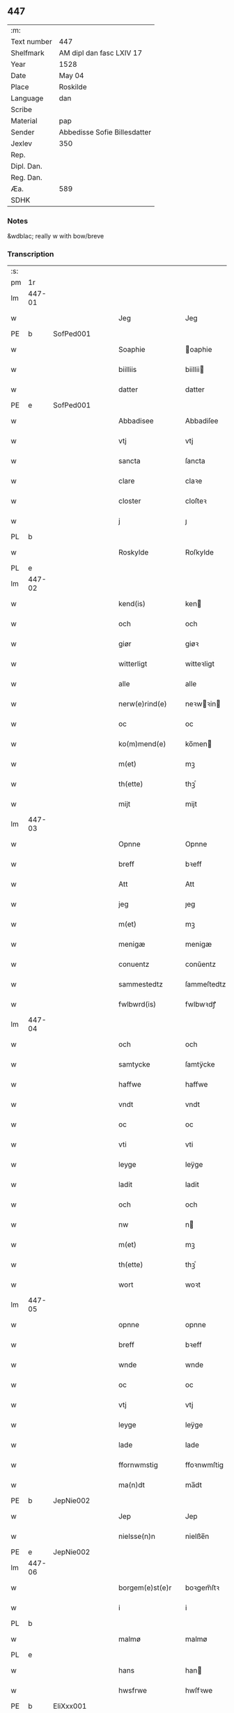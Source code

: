 ** 447
| :m:         |                              |
| Text number | 447                          |
| Shelfmark   | AM dipl dan fasc LXIV 17     |
| Year        | 1528                         |
| Date        | May 04                       |
| Place       | Roskilde                     |
| Language    | dan                          |
| Scribe      |                              |
| Material    | pap                          |
| Sender      | Abbedisse Sofie Billesdatter |
| Jexlev      | 350                          |
| Rep.        |                              |
| Dipl. Dan.  |                              |
| Reg. Dan.   |                              |
| Æa.         | 589                          |
| SDHK        |                              |

*** Notes
&wdblac; really w with bow/breve


*** Transcription
| :s: |        |   |   |   |   |                       |               |   |   |   |                 |     |   |   |    |               |
| pm  |     1r |   |   |   |   |                       |               |   |   |   |                 |     |   |   |    |               |
| lm  | 447-01 |   |   |   |   |                       |               |   |   |   |                 |     |   |   |    |               |
| w   |        |   |   |   |   | Jeg                   | Jeg           |   |   |   |                 | dan |   |   |    |        447-01 |
| PE  |      b | SofPed001  |   |   |   |                       |               |   |   |   |                 |     |   |   |    |               |
| w   |        |   |   |   |   | Soaphie               | oaphie       |   |   |   |                 | dan |   |   |    |        447-01 |
| w   |        |   |   |   |   | biilliis              | biillii      |   |   |   |                 | dan |   |   |    |        447-01 |
| w   |        |   |   |   |   | datter                | datter        |   |   |   |                 | dan |   |   |    |        447-01 |
| PE  |      e | SofPed001  |   |   |   |                       |               |   |   |   |                 |     |   |   |    |               |
| w   |        |   |   |   |   | Abbadisee             | Abbadiſee     |   |   |   |                 | dan |   |   |    |        447-01 |
| w   |        |   |   |   |   | vtj                   | vtj           |   |   |   |                 | dan |   |   |    |        447-01 |
| w   |        |   |   |   |   | sancta                | ſancta        |   |   |   |                 | dan |   |   |    |        447-01 |
| w   |        |   |   |   |   | clare                 | claꝛe         |   |   |   |                 | dan |   |   |    |        447-01 |
| w   |        |   |   |   |   | closter               | cloſteꝛ       |   |   |   |                 | dan |   |   |    |        447-01 |
| w   |        |   |   |   |   | j                     | ȷ             |   |   |   |                 | dan |   |   |    |        447-01 |
| PL  |      b |   |   |   |   |                       |               |   |   |   |                 |     |   |   |    |               |
| w   |        |   |   |   |   | Roskylde              | Roſkylde      |   |   |   |                 | dan |   |   |    |        447-01 |
| PL  |      e |   |   |   |   |                       |               |   |   |   |                 |     |   |   |    |               |
| lm  | 447-02 |   |   |   |   |                       |               |   |   |   |                 |     |   |   |    |               |
| w   |        |   |   |   |   | kend(is)              | ken          |   |   |   |                 | dan |   |   |    |        447-02 |
| w   |        |   |   |   |   | och                   | och           |   |   |   |                 | dan |   |   |    |        447-02 |
| w   |        |   |   |   |   | giør                  | giøꝛ          |   |   |   |                 | dan |   |   |    |        447-02 |
| w   |        |   |   |   |   | witterligt            | witteꝛligt    |   |   |   |                 | dan |   |   |    |        447-02 |
| w   |        |   |   |   |   | alle                  | alle          |   |   |   |                 | dan |   |   |    |        447-02 |
| w   |        |   |   |   |   | nerw(e)rind(e)        | neꝛwꝛin     |   |   |   |                 | dan |   |   |    |        447-02 |
| w   |        |   |   |   |   | oc                    | oc            |   |   |   |                 | dan |   |   |    |        447-02 |
| w   |        |   |   |   |   | ko(m)mend(e)          | ko̅men        |   |   |   |                 | dan |   |   |    |        447-02 |
| w   |        |   |   |   |   | m(et)                 | mꝫ            |   |   |   |                 | dan |   |   |    |        447-02 |
| w   |        |   |   |   |   | th(ette)              | thꝫͤ           |   |   |   |                 | dan |   |   |    |        447-02 |
| w   |        |   |   |   |   | mijt                  | mijt          |   |   |   |                 | dan |   |   |    |        447-02 |
| lm  | 447-03 |   |   |   |   |                       |               |   |   |   |                 |     |   |   |    |               |
| w   |        |   |   |   |   | Opnne                 | Opnne         |   |   |   |                 | dan |   |   |    |        447-03 |
| w   |        |   |   |   |   | breff                 | bꝛeff         |   |   |   |                 | dan |   |   |    |        447-03 |
| w   |        |   |   |   |   | Att                   | Att           |   |   |   |                 | dan |   |   |    |        447-03 |
| w   |        |   |   |   |   | jeg                   | ȷeg           |   |   |   |                 | dan |   |   |    |        447-03 |
| w   |        |   |   |   |   | m(et)                 | mꝫ            |   |   |   |                 | dan |   |   |    |        447-03 |
| w   |        |   |   |   |   | menigæ                | menigæ        |   |   |   |                 | dan |   |   |    |        447-03 |
| w   |        |   |   |   |   | conuentz              | conŭentz      |   |   |   |                 | dan |   |   |    |        447-03 |
| w   |        |   |   |   |   | sammestedtz           | ſammeſtedtz   |   |   |   |                 | dan |   |   |    |        447-03 |
| w   |        |   |   |   |   | fwlbwrd(is)           | fwlbwꝛdꝭ      |   |   |   |                 | dan |   |   |    |        447-03 |
| lm  | 447-04 |   |   |   |   |                       |               |   |   |   |                 |     |   |   |    |               |
| w   |        |   |   |   |   | och                   | och           |   |   |   |                 | dan |   |   |    |        447-04 |
| w   |        |   |   |   |   | samtycke              | ſamtÿcke      |   |   |   |                 | dan |   |   |    |        447-04 |
| w   |        |   |   |   |   | haffwe                | haffwe        |   |   |   |                 | dan |   |   |    |        447-04 |
| w   |        |   |   |   |   | vndt                  | vndt          |   |   |   |                 | dan |   |   |    |        447-04 |
| w   |        |   |   |   |   | oc                    | oc            |   |   |   |                 | dan |   |   |    |        447-04 |
| w   |        |   |   |   |   | vti                   | vti           |   |   |   |                 | dan |   |   | =  |        447-04 |
| w   |        |   |   |   |   | leyge                 | leÿge         |   |   |   |                 | dan |   |   | == |        447-04 |
| w   |        |   |   |   |   | ladit                 | ladit         |   |   |   |                 | dan |   |   |    |        447-04 |
| w   |        |   |   |   |   | och                   | och           |   |   |   |                 | dan |   |   |    |        447-04 |
| w   |        |   |   |   |   | nw                    | n            |   |   |   |                 | dan |   |   |    |        447-04 |
| w   |        |   |   |   |   | m(et)                 | mꝫ            |   |   |   |                 | dan |   |   |    |        447-04 |
| w   |        |   |   |   |   | th(ette)              | thꝫͤ           |   |   |   |                 | dan |   |   |    |        447-04 |
| w   |        |   |   |   |   | wort                  | woꝛt          |   |   |   |                 | dan |   |   |    |        447-04 |
| lm  | 447-05 |   |   |   |   |                       |               |   |   |   |                 |     |   |   |    |               |
| w   |        |   |   |   |   | opnne                 | opnne         |   |   |   |                 | dan |   |   |    |        447-05 |
| w   |        |   |   |   |   | breff                 | bꝛeff         |   |   |   |                 | dan |   |   |    |        447-05 |
| w   |        |   |   |   |   | wnde                  | wnde          |   |   |   |                 | dan |   |   |    |        447-05 |
| w   |        |   |   |   |   | oc                    | oc            |   |   |   |                 | dan |   |   |    |        447-05 |
| w   |        |   |   |   |   | vtj                   | vtj           |   |   |   |                 | dan |   |   |    |        447-05 |
| w   |        |   |   |   |   | leyge                 | leÿge         |   |   |   |                 | dan |   |   |    |        447-05 |
| w   |        |   |   |   |   | lade                  | lade          |   |   |   |                 | dan |   |   |    |        447-05 |
| w   |        |   |   |   |   | ffornwmstig           | ffoꝛnwmſtig   |   |   |   |                 | dan |   |   |    |        447-05 |
| w   |        |   |   |   |   | ma(n)dt               | ma̅dt          |   |   |   |                 | dan |   |   |    |        447-05 |
| PE  |      b | JepNie002  |   |   |   |                       |               |   |   |   |                 |     |   |   |    |               |
| w   |        |   |   |   |   | Jep                   | Jep           |   |   |   |                 | dan |   |   |    |        447-05 |
| w   |        |   |   |   |   | nielsse(n)n           | nielße̅n       |   |   |   |                 | dan |   |   |    |        447-05 |
| PE  |      e | JepNie002  |   |   |   |                       |               |   |   |   |                 |     |   |   |    |               |
| lm  | 447-06 |   |   |   |   |                       |               |   |   |   |                 |     |   |   |    |               |
| w   |        |   |   |   |   | borgem(e)st(e)r       | boꝛgem̅ſtꝛ     |   |   |   |                 | dan |   |   |    |        447-06 |
| w   |        |   |   |   |   | i                     | i             |   |   |   |                 | dan |   |   |    |        447-06 |
| PL  |      b |   |   |   |   |                       |               |   |   |   |                 |     |   |   |    |               |
| w   |        |   |   |   |   | malmø                 | malmø         |   |   |   |                 | dan |   |   |    |        447-06 |
| PL  |      e |   |   |   |   |                       |               |   |   |   |                 |     |   |   |    |               |
| w   |        |   |   |   |   | hans                  | han          |   |   |   |                 | dan |   |   |    |        447-06 |
| w   |        |   |   |   |   | hwsfrwe               | hwſfꝛwe       |   |   |   |                 | dan |   |   |    |        447-06 |
| PE  |      b | EliXxx001  |   |   |   |                       |               |   |   |   |                 |     |   |   |    |               |
| w   |        |   |   |   |   | elissabet             | elißabet      |   |   |   |                 | dan |   |   |    |        447-06 |
| PE  |      e | EliXxx001  |   |   |   |                       |               |   |   |   |                 |     |   |   |    |               |
| w   |        |   |   |   |   | ther(is)              | theꝛꝭ         |   |   |   |                 | dan |   |   |    |        447-06 |
| w   |        |   |   |   |   | børnn(n)              | bøꝛnn̅         |   |   |   |                 | dan |   |   |    |        447-06 |
| w   |        |   |   |   |   | och                   | och           |   |   |   |                 | dan |   |   |    |        447-06 |
| w   |        |   |   |   |   | alle                  | alle          |   |   |   |                 | dan |   |   |    |        447-06 |
| lm  | 447-07 |   |   |   |   |                       |               |   |   |   |                 |     |   |   |    |               |
| w   |        |   |   |   |   | ther(is)              | theꝛꝭ         |   |   |   |                 | dan |   |   |    |        447-07 |
| w   |        |   |   |   |   | sande                 | ſande         |   |   |   |                 | dan |   |   |    |        447-07 |
| w   |        |   |   |   |   | och                   | och           |   |   |   |                 | dan |   |   |    |        447-07 |
| w   |        |   |   |   |   | rette                 | ꝛette         |   |   |   |                 | dan |   |   |    |        447-07 |
| w   |        |   |   |   |   | arffwinge             | aꝛffinge     |   |   |   |                 | dan |   |   |    |        447-07 |
| w   |        |   |   |   |   | tiill                 | tiill         |   |   |   |                 | dan |   |   |    |        447-07 |
| w   |        |   |   |   |   | euig                  | eŭig          |   |   |   |                 | dan |   |   |    |        447-07 |
| w   |        |   |   |   |   | tiidt                 | tiidt         |   |   |   |                 | dan |   |   |    |        447-07 |
| w   |        |   |   |   |   | thenn(em)             | thenn̅         |   |   |   |                 | dan |   |   |    |        447-07 |
| w   |        |   |   |   |   | enn(e)                | enn̅ͤ           |   |   |   |                 | dan |   |   |    |        447-07 |
| w   |        |   |   |   |   | effter                | effteꝛ        |   |   |   |                 | dan |   |   |    |        447-07 |
| w   |        |   |   |   |   | then(n)               | then̅          |   |   |   |                 | dan |   |   |    |        447-07 |
| lm  | 447-08 |   |   |   |   |                       |               |   |   |   |                 |     |   |   |    |               |
| w   |        |   |   |   |   | Andenn(n)             | Andenn̅        |   |   |   |                 | dan |   |   |    |        447-08 |
| w   |        |   |   |   |   | Eenn(e)               | Eenn         |   |   |   |                 | dan |   |   |    |        447-08 |
| w   |        |   |   |   |   | wor                   | woꝛ           |   |   |   |                 | dan |   |   |    |        447-08 |
| w   |        |   |   |   |   | closter(is)           | cloſteꝛꝭ      |   |   |   |                 | dan |   |   |    |        447-08 |
| w   |        |   |   |   |   | och                   | och           |   |   |   |                 | dan |   |   |    |        447-08 |
| w   |        |   |   |   |   | conuent(is)           | conŭentꝭ      |   |   |   |                 | dan |   |   |    |        447-08 |
| w   |        |   |   |   |   | gordt                 | goꝛdt         |   |   |   |                 | dan |   |   |    |        447-08 |
| w   |        |   |   |   |   | hwss                  | hwſſ          |   |   |   |                 | dan |   |   |    |        447-08 |
| w   |        |   |   |   |   | jordt                 | ȷoꝛdt         |   |   |   |                 | dan |   |   |    |        447-08 |
| w   |        |   |   |   |   | oc                    | oc            |   |   |   |                 | dan |   |   |    |        447-08 |
| w   |        |   |   |   |   | grwnd                 | grnd         |   |   |   |                 | dan |   |   |    |        447-08 |
| lm  | 447-09 |   |   |   |   |                       |               |   |   |   |                 |     |   |   |    |               |
| w   |        |   |   |   |   | liggend(e)            | liggen       |   |   |   |                 | dan |   |   |    |        447-09 |
| w   |        |   |   |   |   | west(er)              | weſt         |   |   |   |                 | dan |   |   |    |        447-09 |
| w   |        |   |   |   |   | vtj                   | vtj           |   |   |   |                 | dan |   |   |    |        447-09 |
| PL  |      b |   |   |   |   |                       |               |   |   |   |                 |     |   |   |    |               |
| w   |        |   |   |   |   | malmø                 | malmø         |   |   |   |                 | dan |   |   |    |        447-09 |
| PL  |      e |   |   |   |   |                       |               |   |   |   |                 |     |   |   |    |               |
| w   |        |   |   |   |   | østenn(n)             | øſtenn̅        |   |   |   |                 | dan |   |   |    |        447-09 |
| w   |        |   |   |   |   | nest                  | neſt          |   |   |   |                 | dan |   |   |    |        447-09 |
| w   |        |   |   |   |   | optiill               | optiill       |   |   |   |                 | dan |   |   |    |        447-09 |
| w   |        |   |   |   |   | sancta                | ſancta        |   |   |   |                 | dan |   |   |    |        447-09 |
| w   |        |   |   |   |   | kathe(ri)ne           | kathene      |   |   |   |                 | dan |   |   |    |        447-09 |
| w   |        |   |   |   |   | gordt                 | goꝛdt         |   |   |   |                 | dan |   |   |    |        447-09 |
| lm  | 447-10 |   |   |   |   |                       |               |   |   |   |                 |     |   |   |    |               |
| w   |        |   |   |   |   | oc                    | oc            |   |   |   |                 | dan |   |   |    |        447-10 |
| w   |        |   |   |   |   | holler                | holler        |   |   |   |                 | dan |   |   |    |        447-10 |
| w   |        |   |   |   |   | vtj                   | vtj           |   |   |   |                 | dan |   |   |    |        447-10 |
| w   |        |   |   |   |   | synn(er)              | ſynn         |   |   |   |                 | dan |   |   |    |        447-10 |
| w   |        |   |   |   |   | lengdt                | lengdt        |   |   |   |                 | dan |   |   |    |        447-10 |
| w   |        |   |   |   |   | oc                    | oc            |   |   |   |                 | dan |   |   |    |        447-10 |
| w   |        |   |   |   |   | bredt                 | bꝛedt         |   |   |   |                 | dan |   |   |    |        447-10 |
| w   |        |   |   |   |   | effther               | effther       |   |   |   |                 | dan |   |   |    |        447-10 |
| w   |        |   |   |   |   | ssom                  | ßo           |   |   |   |                 | dan |   |   |    |        447-10 |
| w   |        |   |   |   |   | the                   | the           |   |   |   |                 | dan |   |   |    |        447-10 |
| w   |        |   |   |   |   | gamle                 | gamle         |   |   |   |                 | dan |   |   |    |        447-10 |
| w   |        |   |   |   |   | breff                 | bꝛeff         |   |   |   |                 | dan |   |   |    |        447-10 |
| lm  | 447-11 |   |   |   |   |                       |               |   |   |   |                 |     |   |   |    |               |
| w   |        |   |   |   |   | th(e)r                | th̅ꝛ           |   |   |   |                 | dan |   |   |    |        447-11 |
| w   |        |   |   |   |   | wppaa                 | wppaa         |   |   |   |                 | dan |   |   |    |        447-11 |
| w   |        |   |   |   |   | giord                 | gioꝛd         |   |   |   |                 | dan |   |   |    |        447-11 |
| w   |        |   |   |   |   | ær(e)                 | ær           |   |   |   |                 | dan |   |   |    |        447-11 |
| w   |        |   |   |   |   | yd(er)mer(e)          | ÿdmeꝛ       |   |   |   |                 | dan |   |   |    |        447-11 |
| w   |        |   |   |   |   | Indeholler            | Indeholleꝛ    |   |   |   |                 | dan |   |   |    |        447-11 |
| w   |        |   |   |   |   | vtuise                | vtŭiſe        |   |   |   |                 | dan |   |   |    |        447-11 |
| w   |        |   |   |   |   | oc                    | oc            |   |   |   |                 | dan |   |   |    |        447-11 |
| w   |        |   |   |   |   | forclar(er)           | foꝛclaꝛ      |   |   |   |                 | dan |   |   |    |        447-11 |
| w   |        |   |   |   |   | vedt                  | vedt          |   |   |   |                 | dan |   |   |    |        447-11 |
| w   |        |   |   |   |   | sodann(ne)            | ſodann̅ͤ        |   |   |   |                 | dan |   |   |    |        447-11 |
| lm  | 447-12 |   |   |   |   |                       |               |   |   |   |                 |     |   |   |    |               |
| w   |        |   |   |   |   | forordt               | foꝛoꝛdt       |   |   |   |                 | dan |   |   |    |        447-12 |
| w   |        |   |   |   |   | Artyckle              | Aꝛtÿckle      |   |   |   |                 | dan |   |   |    |        447-12 |
| w   |        |   |   |   |   | oc                    | oc            |   |   |   |                 | dan |   |   |    |        447-12 |
| w   |        |   |   |   |   | wiilkor               | wiilkoꝛ       |   |   |   |                 | dan |   |   |    |        447-12 |
| w   |        |   |   |   |   | som                   | ſo           |   |   |   |                 | dan |   |   |    |        447-12 |
| w   |        |   |   |   |   | h(er)                 | h            |   |   |   |                 | dan |   |   |    |        447-12 |
| w   |        |   |   |   |   | effth(e)r             | effth̅ꝛ        |   |   |   |                 | dan |   |   |    |        447-12 |
| w   |        |   |   |   |   | folger                | folgeꝛ        |   |   |   |                 | dan |   |   |    |        447-12 |
| w   |        |   |   |   |   | fførst                | fføꝛſt        |   |   |   |                 | dan |   |   |    |        447-12 |
| w   |        |   |   |   |   | At                    | At            |   |   |   |                 | dan |   |   |    |        447-12 |
| w   |        |   |   |   |   | for(nefnde)           | foꝛᷠᷠͤ           |   |   |   | bar over nn-sup | dan |   |   |    |        447-12 |
| lm  | 447-13 |   |   |   |   |                       |               |   |   |   |                 |     |   |   |    |               |
| PE  |      b | JepNie002  |   |   |   |                       |               |   |   |   |                 |     |   |   |    |               |
| w   |        |   |   |   |   | Jep                   | Jep           |   |   |   |                 | dan |   |   |    |        447-13 |
| w   |        |   |   |   |   | nielsss(e)nn          | nielſß̅nn      |   |   |   |                 | dan |   |   |    |        447-13 |
| PE  |      e | JepNie002  |   |   |   |                       |               |   |   |   |                 |     |   |   |    |               |
| w   |        |   |   |   |   | hans                  | han          |   |   |   |                 | dan |   |   |    |        447-13 |
| w   |        |   |   |   |   | hwsfrue               | hwſfꝛŭe       |   |   |   |                 | dan |   |   |    |        447-13 |
| w   |        |   |   |   |   | børnn(n)              | bøꝛnn        |   |   |   |                 | dan |   |   |    |        447-13 |
| w   |        |   |   |   |   | oc                    | oc            |   |   |   |                 | dan |   |   |    |        447-13 |
| w   |        |   |   |   |   | forberørde            | foꝛbeꝛøꝛde    |   |   |   |                 | dan |   |   |    |        447-13 |
| w   |        |   |   |   |   | Arffwinge             | Aꝛffwinge     |   |   |   |                 | dan |   |   |    |        447-13 |
| w   |        |   |   |   |   | th(e)nn               | thn̅n          |   |   |   |                 | dan |   |   |    |        447-13 |
| w   |        |   |   |   |   | enn(ne)               | enn̅ͤ           |   |   |   |                 | dan |   |   |    |        447-13 |
| lm  | 447-14 |   |   |   |   |                       |               |   |   |   |                 |     |   |   |    |               |
| w   |        |   |   |   |   | effth(e)r             | effth̅ꝛ        |   |   |   |                 | dan |   |   |    |        447-14 |
| w   |        |   |   |   |   | th(e)nn               | thnn̅          |   |   |   |                 | dan |   |   |    |        447-14 |
| w   |        |   |   |   |   | Andenn(n)             | Andenn       |   |   |   |                 | dan |   |   |    |        447-14 |
| w   |        |   |   |   |   | tiill                 | tiill         |   |   |   |                 | dan |   |   |    |        447-14 |
| w   |        |   |   |   |   | euig                  | eŭig          |   |   |   |                 | dan |   |   |    |        447-14 |
| w   |        |   |   |   |   | tiidt                 | tiidt         |   |   |   |                 | dan |   |   |    |        447-14 |
| w   |        |   |   |   |   | skwlle                | ſklle        |   |   |   |                 | dan |   |   |    |        447-14 |
| w   |        |   |   |   |   | gyffue                | gÿffŭe        |   |   |   |                 | dan |   |   |    |        447-14 |
| w   |        |   |   |   |   | meg                   | meg           |   |   |   |                 | dan |   |   |    |        447-14 |
| w   |        |   |   |   |   | ell(e)r               | el̅lꝛ          |   |   |   |                 | dan |   |   |    |        447-14 |
| w   |        |   |   |   |   | mynn(ne)              | mÿnn̅ͤ          |   |   |   |                 | dan |   |   |    |        447-14 |
| lm  | 447-15 |   |   |   |   |                       |               |   |   |   |                 |     |   |   |    |               |
| w   |        |   |   |   |   | effterkomme(n)de      | effteꝛkom̅mede |   |   |   |                 | dan |   |   |    |        447-15 |
| w   |        |   |   |   |   | abbadiseer            | abbadiſeer    |   |   |   |                 | dan |   |   |    |        447-15 |
| w   |        |   |   |   |   | vtj                   | vtj           |   |   |   |                 | dan |   |   |    |        447-15 |
| w   |        |   |   |   |   | forsc(reffne)         | foꝛſcꝭᷠͤ        |   |   |   |                 | dan |   |   |    |        447-15 |
| w   |        |   |   |   |   | clost(er)             | cloſt        |   |   |   |                 | dan |   |   |    |        447-15 |
| w   |        |   |   |   |   | tiill                 | tiill         |   |   |   |                 | dan |   |   |    |        447-15 |
| w   |        |   |   |   |   | orliigt               | oꝛliigt       |   |   |   |                 | dan |   |   |    |        447-15 |
| w   |        |   |   |   |   | landgiille            | landgiille    |   |   |   |                 | dan |   |   |    |        447-15 |
| w   |        |   |   |   |   | hallfftrediæ          | hallfftꝛediæ  |   |   |   |                 | dan |   |   |    |        447-15 |
| lm  | 447-16 |   |   |   |   |                       |               |   |   |   |                 |     |   |   |    |               |
| w   |        |   |   |   |   | m(ark)                | mꝭ            |   |   |   |                 | dan |   |   |    |        447-16 |
| w   |        |   |   |   |   | da(n)ske              | da̅ſke         |   |   |   |                 | dan |   |   |    |        447-16 |
| w   |        |   |   |   |   | sadann(n)             | adann̅        |   |   |   |                 | dan |   |   |    |        447-16 |
| w   |        |   |   |   |   | [m]ynt                | [m]ÿnt        |   |   |   |                 | dan |   |   |    |        447-16 |
| w   |        |   |   |   |   | som                   | ſo           |   |   |   |                 | dan |   |   |    |        447-16 |
| w   |        |   |   |   |   | konni(n)genn(n)       | konni̅genn̅     |   |   |   |                 | dan |   |   |    |        447-16 |
| w   |        |   |   |   |   | aff                   | aff           |   |   |   |                 | dan |   |   |    |        447-16 |
| PL  |      b |   |   |   |   |                       |               |   |   |   |                 |     |   |   |    |               |
| w   |        |   |   |   |   | da(n)marck            | da̅maꝛck       |   |   |   |                 | dan |   |   |    |        447-16 |
| PL  |      e |   |   |   |   |                       |               |   |   |   |                 |     |   |   |    |               |
| w   |        |   |   |   |   | tager                 | tageꝛ         |   |   |   |                 | dan |   |   |    |        447-16 |
| w   |        |   |   |   |   | och                   | och           |   |   |   |                 | dan |   |   |    |        447-16 |
| lm  | 447-17 |   |   |   |   |                       |               |   |   |   |                 |     |   |   |    |               |
| w   |        |   |   |   |   | An(n)amer             | Ana̅mer        |   |   |   |                 | dan |   |   |    |        447-17 |
| w   |        |   |   |   |   | tiill                 | tiill         |   |   |   |                 | dan |   |   |    |        447-17 |
| w   |        |   |   |   |   | synn                  | ſynn          |   |   |   |                 | dan |   |   |    |        447-17 |
| w   |        |   |   |   |   | aarliige              | aaꝛliige      |   |   |   |                 | dan |   |   |    |        447-17 |
| w   |        |   |   |   |   | skatt                 | ſkatt         |   |   |   |                 | dan |   |   |    |        447-17 |
| w   |        |   |   |   |   | ock                   | ock           |   |   |   |                 | dan |   |   |    |        447-17 |
| w   |        |   |   |   |   | thenno(m)m            | thenno̅m       |   |   |   |                 | dan |   |   |    |        447-17 |
| w   |        |   |   |   |   | tiill                 | tiill         |   |   |   |                 | dan |   |   |    |        447-17 |
| w   |        |   |   |   |   | gode                  | gode          |   |   |   |                 | dan |   |   |    |        447-17 |
| w   |        |   |   |   |   | rede                  | ꝛede          |   |   |   |                 | dan |   |   |    |        447-17 |
| w   |        |   |   |   |   | hwert                 | hweꝛt         |   |   |   |                 | dan |   |   |    |        447-17 |
| w   |        |   |   |   |   | aar                   | aaꝛ           |   |   |   |                 | dan |   |   |    |        447-17 |
| lm  | 447-18 |   |   |   |   |                       |               |   |   |   |                 |     |   |   |    |               |
| w   |        |   |   |   |   | redeligenn(n)         | ꝛedeligenn̅    |   |   |   |                 | dan |   |   |    |        447-18 |
| w   |        |   |   |   |   | vtgiffue              | vtgiffŭe      |   |   |   |                 | dan |   |   |    |        447-18 |
| w   |        |   |   |   |   | oc                    | oc            |   |   |   |                 | dan |   |   |    |        447-18 |
| w   |        |   |   |   |   | welbetalle            | welbetalle    |   |   |   |                 | dan |   |   |    |        447-18 |
| w   |        |   |   |   |   | om                    | o            |   |   |   |                 | dan |   |   |    |        447-18 |
| w   |        |   |   |   |   | sancte                | ſancte        |   |   |   |                 | dan |   |   |    |        447-18 |
| w   |        |   |   |   |   | michels               | michel       |   |   |   |                 | dan |   |   |    |        447-18 |
| w   |        |   |   |   |   | dag                   | dag           |   |   |   |                 | dan |   |   |    |        447-18 |
| p   |        |   |   |   |   | /                     | /             |   |   |   |                 | dan |   |   |    |        447-18 |
| w   |        |   |   |   |   | ock                   | ock           |   |   |   |                 | dan |   |   |    |        447-18 |
| w   |        |   |   |   |   | skwlle                | ſkwlle        |   |   |   |                 | dan |   |   |    |        447-18 |
| w   |        |   |   |   |   | the                   | the           |   |   |   |                 | dan |   |   |    |        447-18 |
| w   |        |   |   |   |   | th(e)r ¦vtoffwer      | thꝛ̅ ¦vtoffweꝛ |   |   |   |                 | dan |   |   |    | 447-18—447-19 |
| w   |        |   |   |   |   | holde                 | holde         |   |   |   |                 | dan |   |   |    |        447-19 |
| w   |        |   |   |   |   | [for]scr(effne)       | [foꝛ]ſcꝛꝭͫͤ    |   |   |   |                 | dan |   |   |    |        447-19 |
| w   |        |   |   |   |   | gordt                 | goꝛdt         |   |   |   |                 | dan |   |   |    |        447-19 |
| w   |        |   |   |   |   | oc                    | oc            |   |   |   |                 | dan |   |   |    |        447-19 |
| w   |        |   |   |   |   | grundt                | gꝛŭndt        |   |   |   |                 | dan |   |   |    |        447-19 |
| w   |        |   |   |   |   | well                  | well          |   |   |   |                 | dan |   |   |    |        447-19 |
| w   |        |   |   |   |   | bydgt                 | bÿdgt         |   |   |   |                 | dan |   |   |    |        447-19 |
| w   |        |   |   |   |   | oc                    | oc            |   |   |   |                 | dan |   |   |    |        447-19 |
| w   |        |   |   |   |   | ferdiig               | feꝛdiig       |   |   |   |                 | dan |   |   |    |        447-19 |
| w   |        |   |   |   |   | m(et)                 | mꝫ            |   |   |   |                 | dan |   |   |    |        447-19 |
| w   |        |   |   |   |   | godth                 | godth         |   |   |   |                 | dan |   |   |    |        447-19 |
| lm  | 447-20 |   |   |   |   |                       |               |   |   |   |                 |     |   |   |    |               |
| w   |        |   |   |   |   | kiøpstetz(e)          | kiøpſtetzͤ     |   |   |   |                 | dan |   |   |    |        447-20 |
| w   |        |   |   |   |   | byg0000               | byg0000       |   |   |   |                 | dan |   |   |    |        447-20 |
| w   |        |   |   |   |   | ock                   | ock           |   |   |   |                 | dan |   |   |    |        447-20 |
| w   |        |   |   |   |   | qwit                  | qwit          |   |   |   |                 | dan |   |   |    |        447-20 |
| w   |        |   |   |   |   | ock                   | ock           |   |   |   |                 | dan |   |   |    |        447-20 |
| w   |        |   |   |   |   | frij                  | frij          |   |   |   |                 | dan |   |   |    |        447-20 |
| w   |        |   |   |   |   | for(e)                | foꝛ          |   |   |   |                 | dan |   |   |    |        447-20 |
| w   |        |   |   |   |   | alle                  | alle          |   |   |   |                 | dan |   |   |    |        447-20 |
| w   |        |   |   |   |   | kongelige             | kongelige     |   |   |   |                 | dan |   |   |    |        447-20 |
| w   |        |   |   |   |   | oc                    | oc            |   |   |   |                 | dan |   |   |    |        447-20 |
| w   |        |   |   |   |   | byes                  | bÿe          |   |   |   |                 | dan |   |   |    |        447-20 |
| w   |        |   |   |   |   | tynger                | tÿngeꝛ        |   |   |   |                 | dan |   |   |    |        447-20 |
| p   |        |   |   |   |   | /                     | /             |   |   |   |                 | dan |   |   |    |        447-20 |
| w   |        |   |   |   |   | ock                   | ock           |   |   |   |                 | dan |   |   |    |        447-20 |
| lm  | 447-21 |   |   |   |   |                       |               |   |   |   |                 |     |   |   |    |               |
| w   |        |   |   |   |   | naer                  | naeꝛ          |   |   |   |                 | dan |   |   |    |        447-21 |
| w   |        |   |   |   |   | som                   | ſo           |   |   |   |                 | dan |   |   |    |        447-21 |
| w   |        |   |   |   |   | forscr(reffne)        | foꝛſcꝛꝭͩͤ       |   |   |   |                 | dan |   |   |    |        447-21 |
| PE  |      b | JepNie002  |   |   |   |                       |               |   |   |   |                 |     |   |   |    |               |
| w   |        |   |   |   |   | Jep                   | Jep           |   |   |   |                 | dan |   |   |    |        447-21 |
| w   |        |   |   |   |   | nielsss(e)nn          | nielſßnn̅      |   |   |   |                 | dan |   |   |    |        447-21 |
| PE  |      e | JepNie002  |   |   |   |                       |               |   |   |   |                 |     |   |   |    |               |
| w   |        |   |   |   |   | hans                  | han          |   |   |   |                 | dan |   |   |    |        447-21 |
| w   |        |   |   |   |   | husfrwe               | hűſfꝛe       |   |   |   |                 | dan |   |   |    |        447-21 |
| w   |        |   |   |   |   | børnn(n)              | bøꝛnn̅         |   |   |   |                 | dan |   |   |    |        447-21 |
| w   |        |   |   |   |   | ell(e)r               | el̅lꝛ          |   |   |   |                 | dan |   |   |    |        447-21 |
| w   |        |   |   |   |   | sande                 | ſande         |   |   |   |                 | dan |   |   |    |        447-21 |
| w   |        |   |   |   |   | arffwin¦ge            | aꝛffwin¦ge    |   |   |   |                 | dan |   |   |    | 447-21—447-22 |
| w   |        |   |   |   |   | fange                 | fange         |   |   |   |                 | dan |   |   |    |        447-22 |
| w   |        |   |   |   |   | bygdt                 | bÿgdt         |   |   |   |                 | dan |   |   |    |        447-22 |
| w   |        |   |   |   |   | nogenn(n)             | nogenn̅        |   |   |   |                 | dan |   |   |    |        447-22 |
| w   |        |   |   |   |   | merckelig             | meꝛckelig     |   |   |   |                 | dan |   |   |    |        447-22 |
| w   |        |   |   |   |   | bygning(er)           | bÿgning      |   |   |   |                 | dan |   |   |    |        447-22 |
| w   |        |   |   |   |   | poo                   | poo           |   |   |   |                 | dan |   |   |    |        447-22 |
| w   |        |   |   |   |   | for(nefnde)           | foꝛᷠͤ           |   |   |   |                 | dan |   |   |    |        447-22 |
| w   |        |   |   |   |   | gordt                 | goꝛdt         |   |   |   |                 | dan |   |   |    |        447-22 |
| w   |        |   |   |   |   | ock                   | ock           |   |   |   |                 | dan |   |   |    |        447-22 |
| w   |        |   |   |   |   | treng(is)             | tꝛengꝭ        |   |   |   |                 | dan |   |   |    |        447-22 |
| lm  | 447-23 |   |   |   |   |                       |               |   |   |   |                 |     |   |   |    |               |
| w   |        |   |   |   |   | th(e)m                | th̅           |   |   |   |                 | dan |   |   |    |        447-23 |
| w   |        |   |   |   |   | tiill                 | tiill         |   |   |   |                 | dan |   |   |    |        447-23 |
| w   |        |   |   |   |   | at                    | at            |   |   |   |                 | dan |   |   |    |        447-23 |
| w   |        |   |   |   |   | selge                 | ſelge         |   |   |   |                 | dan |   |   |    |        447-23 |
| w   |        |   |   |   |   | ther(is)              | theꝛꝭ         |   |   |   |                 | dan |   |   |    |        447-23 |
| w   |        |   |   |   |   | bygny(n)g             | bÿgnÿ̅g        |   |   |   |                 | dan |   |   |    |        447-23 |
| w   |        |   |   |   |   | ffor(e)               | ffoꝛ         |   |   |   |                 | dan |   |   |    |        447-23 |
| w   |        |   |   |   |   | nogenn(n)             | nogenn̅        |   |   |   |                 | dan |   |   |    |        447-23 |
| w   |        |   |   |   |   | merckeliig            | meꝛckeliig    |   |   |   |                 | dan |   |   |    |        447-23 |
| w   |        |   |   |   |   | brøst                 | bꝛøſt         |   |   |   |                 | dan |   |   |    |        447-23 |
| w   |        |   |   |   |   | skyld                 | ſkÿld         |   |   |   |                 | dan |   |   |    |        447-23 |
| p   |        |   |   |   |   | ///                   | ///           |   |   |   |                 | dan |   |   |    |        447-23 |
| lm  | 447-24 |   |   |   |   |                       |               |   |   |   |                 |     |   |   |    |               |
| w   |        |   |   |   |   | Tha                   | Tha           |   |   |   |                 | dan |   |   |    |        447-24 |
| w   |        |   |   |   |   | skwlle                | ſklle        |   |   |   |                 | dan |   |   |    |        447-24 |
| w   |        |   |   |   |   | the                   | the           |   |   |   |                 | dan |   |   |    |        447-24 |
| w   |        |   |   |   |   | th(e)r                | th̅ꝛ           |   |   |   |                 | dan |   |   |    |        447-24 |
| w   |        |   |   |   |   | tiill                 | tiill         |   |   |   |                 | dan |   |   |    |        447-24 |
| w   |        |   |   |   |   | fwld                  | fwld          |   |   |   |                 | dan |   |   |    |        447-24 |
| w   |        |   |   |   |   | mackt                 | mackt         |   |   |   |                 | dan |   |   |    |        447-24 |
| w   |        |   |   |   |   | haffwe                | haffwe        |   |   |   |                 | dan |   |   |    |        447-24 |
| p   |        |   |   |   |   | /                     | /             |   |   |   |                 | dan |   |   |    |        447-24 |
| w   |        |   |   |   |   | dogh                  | dogh          |   |   |   |                 | dan |   |   |    |        447-24 |
| w   |        |   |   |   |   | m(et)                 | mꝫ            |   |   |   |                 | dan |   |   |    |        447-24 |
| w   |        |   |   |   |   | saa                   | ſaa           |   |   |   |                 | dan |   |   |    |        447-24 |
| w   |        |   |   |   |   | skell                 | ſkell         |   |   |   |                 | dan |   |   |    |        447-24 |
| w   |        |   |   |   |   | Ath                   | Ath           |   |   |   |                 | dan |   |   |    |        447-24 |
| w   |        |   |   |   |   | ehwem                 | ehe         |   |   |   |                 | dan |   |   |    |        447-24 |
| lm  | 447-25 |   |   |   |   |                       |               |   |   |   |                 |     |   |   |    |               |
| w   |        |   |   |   |   | som                   | ſo           |   |   |   |                 | dan |   |   |    |        447-25 |
| w   |        |   |   |   |   | for(nefnde)           | foꝛᷠͤ           |   |   |   |                 | dan |   |   |    |        447-25 |
| w   |        |   |   |   |   | gordt                 | goꝛdt         |   |   |   |                 | dan |   |   |    |        447-25 |
| w   |        |   |   |   |   | ell(e)r               | el̅lꝛ          |   |   |   |                 | dan |   |   |    |        447-25 |
| w   |        |   |   |   |   | godtz                 | godtz         |   |   |   |                 | dan |   |   |    |        447-25 |
| w   |        |   |   |   |   | vtj                   | vtj           |   |   |   |                 | dan |   |   |    |        447-25 |
| w   |        |   |   |   |   | noger                 | nogeꝛ         |   |   |   |                 | dan |   |   |    |        447-25 |
| w   |        |   |   |   |   | hande                 | hande         |   |   |   |                 | dan |   |   |    |        447-25 |
| w   |        |   |   |   |   | maade                 | maade         |   |   |   |                 | dan |   |   |    |        447-25 |
| w   |        |   |   |   |   | effth(e)r             | efft̅hꝛ        |   |   |   |                 | dan |   |   |    |        447-25 |
| w   |        |   |   |   |   | tesse                 | teſſe         |   |   |   |                 | dan |   |   |    |        447-25 |
| w   |        |   |   |   |   | forberørde            | foꝛbeꝛøꝛde    |   |   |   |                 | dan |   |   |    |        447-25 |
| lm  | 447-26 |   |   |   |   |                       |               |   |   |   |                 |     |   |   |    |               |
| w   |        |   |   |   |   | fangend(is)           | fangen       |   |   |   |                 | dan |   |   |    |        447-26 |
| w   |        |   |   |   |   | worde                 | woꝛde         |   |   |   |                 | dan |   |   |    |        447-26 |
| w   |        |   |   |   |   | skwlle                | ſklle        |   |   |   |                 | dan |   |   |    |        447-26 |
| w   |        |   |   |   |   | alle                  | alle          |   |   |   |                 | dan |   |   |    |        447-26 |
| w   |        |   |   |   |   | thend                 | thend         |   |   |   |                 | dan |   |   |    |        447-26 |
| w   |        |   |   |   |   | enn(ne)               | enn̅ͤ           |   |   |   |                 | dan |   |   |    |        447-26 |
| w   |        |   |   |   |   | effth(e)r             | efft̅hꝛ        |   |   |   |                 | dan |   |   |    |        447-26 |
| w   |        |   |   |   |   | then(n)               | then̅          |   |   |   |                 | dan |   |   |    |        447-26 |
| w   |        |   |   |   |   | Andenn(n)             | Andenn̅        |   |   |   |                 | dan |   |   |    |        447-26 |
| w   |        |   |   |   |   | tiill                 | tiill         |   |   |   |                 | dan |   |   |    |        447-26 |
| w   |        |   |   |   |   | euige                 | euige         |   |   |   |                 | dan |   |   |    |        447-26 |
| lm  | 447-27 |   |   |   |   |                       |               |   |   |   |                 |     |   |   |    |               |
| w   |        |   |   |   |   | tydt                  | tÿdt          |   |   |   |                 | dan |   |   |    |        447-27 |
| w   |        |   |   |   |   | forsagde              | foꝛſagde      |   |   |   |                 | dan |   |   |    |        447-27 |
| w   |        |   |   |   |   | landgille             | landgille     |   |   |   |                 | dan |   |   |    |        447-27 |
| w   |        |   |   |   |   | redeligenn(n)         | ꝛedeligenn̅    |   |   |   |                 | dan |   |   |    |        447-27 |
| w   |        |   |   |   |   | hwert                 | hweꝛt         |   |   |   |                 | dan |   |   |    |        447-27 |
| w   |        |   |   |   |   | Aar                   | Aaꝛ           |   |   |   |                 | dan |   |   |    |        447-27 |
| w   |        |   |   |   |   | vtgiffwe              | vtgiffwe      |   |   |   |                 | dan |   |   |    |        447-27 |
| w   |        |   |   |   |   | oc                    | oc            |   |   |   |                 | dan |   |   |    |        447-27 |
| w   |        |   |   |   |   | welbetalle            | welbetalle    |   |   |   |                 | dan |   |   |    |        447-27 |
| w   |        |   |   |   |   | om                    | o            |   |   |   |                 | dan |   |   |    |        447-27 |
| lm  | 447-28 |   |   |   |   |                       |               |   |   |   |                 |     |   |   |    |               |
| w   |        |   |   |   |   | sa(m)me               | ſa̅me          |   |   |   |                 | dan |   |   |    |        447-28 |
| w   |        |   |   |   |   | dag                   | dag           |   |   |   |                 | dan |   |   |    |        447-28 |
| w   |        |   |   |   |   | som                   | ſo           |   |   |   |                 | dan |   |   |    |        447-28 |
| w   |        |   |   |   |   | forc(reffuit)         | foꝛcꝭͭ         |   |   |   |                 | dan |   |   |    |        447-28 |
| w   |        |   |   |   |   | staer                 | ſtaeꝛ         |   |   |   |                 | dan |   |   |    |        447-28 |
| w   |        |   |   |   |   | ock                   | ock           |   |   |   |                 | dan |   |   |    |        447-28 |
| w   |        |   |   |   |   | th(e)r                | th̅ꝛ           |   |   |   |                 | dan |   |   |    |        447-28 |
| w   |        |   |   |   |   | som                   | ſo           |   |   |   |                 | dan |   |   |    |        447-28 |
| w   |        |   |   |   |   | noger                 | nogeꝛ         |   |   |   |                 | dan |   |   |    |        447-28 |
| w   |        |   |   |   |   | aff                   | aff           |   |   |   |                 | dan |   |   |    |        447-28 |
| w   |        |   |   |   |   | thennom(m)            | thennom̅       |   |   |   |                 | dan |   |   |    |        447-28 |
| w   |        |   |   |   |   | seg                   | ſeg           |   |   |   |                 | dan |   |   |    |        447-28 |
| w   |        |   |   |   |   | her                   | heꝛ           |   |   |   |                 | dan |   |   |    |        447-28 |
| lm  | 447-29 |   |   |   |   |                       |               |   |   |   |                 |     |   |   |    |               |
| w   |        |   |   |   |   | emodt                 | emodt         |   |   |   |                 | dan |   |   |    |        447-29 |
| w   |        |   |   |   |   | forsawe(n)            | foꝛſae̅       |   |   |   |                 | dan |   |   |    |        447-29 |
| w   |        |   |   |   |   | enttige(n)            | enttige̅       |   |   |   |                 | dan |   |   |    |        447-29 |
| w   |        |   |   |   |   | m(et)                 | mꝫ            |   |   |   |                 | dan |   |   |    |        447-29 |
| w   |        |   |   |   |   | landgiller            | landgiller    |   |   |   |                 | dan |   |   |    |        447-29 |
| w   |        |   |   |   |   | ell(e)r               | el̅lꝛ          |   |   |   |                 | dan |   |   |    |        447-29 |
| w   |        |   |   |   |   | m(et)                 | mꝫ            |   |   |   |                 | dan |   |   |    |        447-29 |
| w   |        |   |   |   |   | bygnyng               | bygnÿng       |   |   |   |                 | dan |   |   |    |        447-29 |
| w   |        |   |   |   |   | ock                   | ock           |   |   |   |                 | dan |   |   |    |        447-29 |
| w   |        |   |   |   |   | blliffw(er)           | blliffw      |   |   |   |                 | dan |   |   |    |        447-29 |
| w   |        |   |   |   |   | th(e)r                | th̅ꝛ           |   |   |   |                 | dan |   |   |    |        447-29 |
| lm  | 447-30 |   |   |   |   |                       |               |   |   |   |                 |     |   |   |    |               |
| w   |        |   |   |   |   | skellige              | ſkellige      |   |   |   |                 | dan |   |   |    |        447-30 |
| w   |        |   |   |   |   | ock                   | ock           |   |   |   |                 | dan |   |   |    |        447-30 |
| w   |        |   |   |   |   | lowlige               | lolige       |   |   |   |                 | dan |   |   |    |        447-30 |
| w   |        |   |   |   |   | trend                 | tꝛend         |   |   |   |                 | dan |   |   |    |        447-30 |
| w   |        |   |   |   |   | reyser                | ꝛeÿſeꝛ        |   |   |   |                 | dan |   |   |    |        447-30 |
| w   |        |   |   |   |   | vpaa                  | vpaa          |   |   |   |                 | dan |   |   |    |        447-30 |
| w   |        |   |   |   |   | mynt                  | mÿnt          |   |   |   |                 | dan |   |   |    |        447-30 |
| w   |        |   |   |   |   | Ock                   | Ock           |   |   |   |                 | dan |   |   |    |        447-30 |
| w   |        |   |   |   |   | ycke                  | ÿcke          |   |   |   |                 | dan |   |   |    |        447-30 |
| w   |        |   |   |   |   | tha                   | tha           |   |   |   |                 | dan |   |   |    |        447-30 |
| w   |        |   |   |   |   | th(e)r                | th̅ꝛ           |   |   |   |                 | dan |   |   |    |        447-30 |
| w   |        |   |   |   |   | vpaa                  | vpaa          |   |   |   |                 | dan |   |   |    |        447-30 |
| lm  | 447-31 |   |   |   |   |                       |               |   |   |   |                 |     |   |   |    |               |
| w   |        |   |   |   |   | boedt                 | boedt         |   |   |   |                 | dan |   |   |    |        447-31 |
| w   |        |   |   |   |   | rod(er)               | ꝛod          |   |   |   |                 | dan |   |   |    |        447-31 |
| p   |        |   |   |   |   | /                     | /             |   |   |   |                 | dan |   |   |    |        447-31 |
| w   |        |   |   |   |   | Tha                   | Tha           |   |   |   |                 | dan |   |   |    |        447-31 |
| w   |        |   |   |   |   | skwlle                | ſkwlle        |   |   |   |                 | dan |   |   |    |        447-31 |
| w   |        |   |   |   |   | wij                   | wij           |   |   |   |                 | dan |   |   |    |        447-31 |
| w   |        |   |   |   |   | ell(e)r               | el̅lꝛ          |   |   |   |                 | dan |   |   |    |        447-31 |
| w   |        |   |   |   |   | vor(e)                | voꝛ          |   |   |   |                 | dan |   |   |    |        447-31 |
| w   |        |   |   |   |   | effth(e)r kom(m)er(e) | effth̅ꝛ kom̅eꝛ |   |   |   |                 | dan |   |   |    |        447-31 |
| w   |        |   |   |   |   | fwlmagt               | fwlmagt       |   |   |   |                 | dan |   |   |    |        447-31 |
| w   |        |   |   |   |   | haffwe                | haffe        |   |   |   |                 | dan |   |   |    |        447-31 |
| w   |        |   |   |   |   | th(e)nn               | thnn̅          |   |   |   |                 | dan |   |   |    |        447-31 |
| lm  | 447-32 |   |   |   |   |                       |               |   |   |   |                 |     |   |   |    |               |
| w   |        |   |   |   |   | samm(me)              | ſamm̅ͤ          |   |   |   |                 | dan |   |   |    |        447-32 |
| w   |        |   |   |   |   | vtwise                | vtwiſe        |   |   |   |                 | dan |   |   |    |        447-32 |
| w   |        |   |   |   |   | lade                  | lade          |   |   |   |                 | dan |   |   |    |        447-32 |
| p   |        |   |   |   |   | /                     | /             |   |   |   |                 | dan |   |   |    |        447-32 |
| w   |        |   |   |   |   | ock                   | ock           |   |   |   |                 | dan |   |   |    |        447-32 |
| w   |        |   |   |   |   | enn(n)                | enn̅           |   |   |   |                 | dan |   |   |    |        447-32 |
| w   |        |   |   |   |   | Andenn(n)             | Andenn̅        |   |   |   |                 | dan |   |   |    |        447-32 |
| w   |        |   |   |   |   | godt                  | godt          |   |   |   |                 | dan |   |   |    |        447-32 |
| w   |        |   |   |   |   | borger(e)             | boꝛgeꝛ       |   |   |   |                 | dan |   |   |    |        447-32 |
| w   |        |   |   |   |   | th(e)r                | th̅ꝛ           |   |   |   |                 | dan |   |   |    |        447-32 |
| w   |        |   |   |   |   | vtj                   | vtj           |   |   |   |                 | dan |   |   |    |        447-32 |
| w   |        |   |   |   |   | ssa(m)me              | ßa̅me          |   |   |   |                 | dan |   |   |    |        447-32 |
| lm  | 447-33 |   |   |   |   |                       |               |   |   |   |                 |     |   |   |    |               |
| w   |        |   |   |   |   | gordt                 | goꝛdt         |   |   |   |                 | dan |   |   |    |        447-33 |
| w   |        |   |   |   |   | Igenn(n)              | Igenn̅         |   |   |   |                 | dan |   |   |    |        447-33 |
| w   |        |   |   |   |   | Jndskycke             | Jndſkÿcke     |   |   |   |                 | dan |   |   |    |        447-33 |
| w   |        |   |   |   |   | som                   | ſo           |   |   |   |                 | dan |   |   |    |        447-33 |
| w   |        |   |   |   |   | for(nefnde)           | foꝛᷠᷠͤ           |   |   |   | bar over nn-sup | dan |   |   |    |        447-33 |
| w   |        |   |   |   |   | wort                  | woꝛt          |   |   |   |                 | dan |   |   |    |        447-33 |
| w   |        |   |   |   |   | klost(er)s            | kloſt       |   |   |   |                 | dan |   |   |    |        447-33 |
| w   |        |   |   |   |   | godtz                 | godtz         |   |   |   |                 | dan |   |   |    |        447-33 |
| w   |        |   |   |   |   | bygge                 | bygge         |   |   |   |                 | dan |   |   |    |        447-33 |
| w   |        |   |   |   |   | oc                    | oc            |   |   |   |                 | dan |   |   |    |        447-33 |
| lm  | 447-34 |   |   |   |   |                       |               |   |   |   |                 |     |   |   |    |               |
| w   |        |   |   |   |   | forbeydre             | foꝛbeÿdꝛe     |   |   |   |                 | dan |   |   |    |        447-34 |
| w   |        |   |   |   |   | viill                 | viill         |   |   |   |                 | dan |   |   |    |        447-34 |
| w   |        |   |   |   |   | Ock                   | Ock           |   |   |   |                 | dan |   |   |    |        447-34 |
| w   |        |   |   |   |   | alle                  | alle          |   |   |   |                 | dan |   |   |    |        447-34 |
| w   |        |   |   |   |   | samme                 | ſamme         |   |   |   |                 | dan |   |   |    |        447-34 |
| w   |        |   |   |   |   | artyckle              | aꝛtÿckle      |   |   |   |                 | dan |   |   |    |        447-34 |
| w   |        |   |   |   |   | vtj                   | vtj           |   |   |   |                 | dan |   |   |    |        447-34 |
| w   |        |   |   |   |   | velmagt               | velmagt       |   |   |   |                 | dan |   |   |    |        447-34 |
| w   |        |   |   |   |   | holdt                 | holdt         |   |   |   |                 | dan |   |   |    |        447-34 |
| w   |        |   |   |   |   | ssom                  | ßo           |   |   |   |                 | dan |   |   |    |        447-34 |
| w   |        |   |   |   |   | for(nefnde)           | foꝛͤ           |   |   |   |                 | dan |   |   |    |        447-34 |
| lm  | 447-35 |   |   |   |   |                       |               |   |   |   |                 |     |   |   |    |               |
| w   |        |   |   |   |   | stande                | ſtande        |   |   |   |                 | dan |   |   |    |        447-35 |
| w   |        |   |   |   |   | (et cetera)           | ⁊cꝭ           |   |   |   |                 | lat |   |   |    |        447-35 |
| w   |        |   |   |   |   | Ath                   | Ath           |   |   |   |                 | dan |   |   |    |        447-35 |
| w   |        |   |   |   |   | staa                  | ſtaa          |   |   |   |                 | dan |   |   |    |        447-35 |
| w   |        |   |   |   |   | paa                   | paa           |   |   |   |                 | dan |   |   |    |        447-35 |
| w   |        |   |   |   |   | begge                 | begge         |   |   |   |                 | dan |   |   |    |        447-35 |
| w   |        |   |   |   |   | sider                 | ſideꝛ         |   |   |   |                 | dan |   |   |    |        447-35 |
| w   |        |   |   |   |   | stadiigt              | ſtadiigt      |   |   |   |                 | dan |   |   |    |        447-35 |
| w   |        |   |   |   |   | och                   | och           |   |   |   |                 | dan |   |   |    |        447-35 |
| w   |        |   |   |   |   | fast                  | faſt          |   |   |   |                 | dan |   |   |    |        447-35 |
| w   |        |   |   |   |   | vbrødelaghenn(n)      | vbꝛødelaghenn̅ |   |   |   |                 | dan |   |   |    |        447-35 |
| lm  | 447-36 |   |   |   |   |                       |               |   |   |   |                 |     |   |   |    |               |
| w   |        |   |   |   |   | ho000                 | ho000         |   |   |   |                 | dan |   |   |    |        447-36 |
| w   |        |   |   |   |   | skall                 | ſkall         |   |   |   |                 | dan |   |   |    |        447-36 |
| w   |        |   |   |   |   | vtj                   | vtj           |   |   |   |                 | dan |   |   |    |        447-36 |
| w   |        |   |   |   |   | alle                  | alle          |   |   |   |                 | dan |   |   |    |        447-36 |
| w   |        |   |   |   |   | mode                  | mode          |   |   |   |                 | dan |   |   |    |        447-36 |
| w   |        |   |   |   |   | som                   | ſo           |   |   |   |                 | dan |   |   |    |        447-36 |
| w   |        |   |   |   |   | for(e)                | foꝛ          |   |   |   |                 | dan |   |   |    |        447-36 |
| w   |        |   |   |   |   | stand(er)             | ſtand        |   |   |   |                 | dan |   |   |    |        447-36 |
| w   |        |   |   |   |   | sc(re)ffw(ett)        | ſcffwꝫͭ       |   |   |   |                 | dan |   |   |    |        447-36 |
| w   |        |   |   |   |   | haffw(er)             | haffw        |   |   |   |                 | dan |   |   |    |        447-36 |
| w   |        |   |   |   |   | Ieg                   | Ieg           |   |   |   |                 | dan |   |   |    |        447-36 |
| w   |        |   |   |   |   | m(et)                 | mꝫ            |   |   |   |                 | dan |   |   |    |        447-36 |
| w   |        |   |   |   |   | wil¦lie               | wil¦lie       |   |   |   |                 | dan |   |   |    | 447-36—447-37 |
| w   |        |   |   |   |   | oc                    | oc            |   |   |   |                 | dan |   |   |    |        447-37 |
| w   |        |   |   |   |   | vitskab               | vitſkab       |   |   |   |                 | dan |   |   |    |        447-37 |
| w   |        |   |   |   |   | hengt                 | hengt         |   |   |   |                 | dan |   |   |    |        447-37 |
| w   |        |   |   |   |   | myt                   | mÿt           |   |   |   |                 | dan |   |   |    |        447-37 |
| w   |        |   |   |   |   | embetz                | embetz        |   |   |   |                 | dan |   |   |    |        447-37 |
| w   |        |   |   |   |   | Indsegele             | Indſegele     |   |   |   |                 | dan |   |   |    |        447-37 |
| w   |        |   |   |   |   | nedenn(n)             | nedenn       |   |   |   |                 | dan |   |   |    |        447-37 |
| w   |        |   |   |   |   | for(e)                | foꝛ          |   |   |   |                 | dan |   |   |    |        447-37 |
| w   |        |   |   |   |   | th(ette)              | thꝫͤ           |   |   |   |                 | dan |   |   |    |        447-37 |
| w   |        |   |   |   |   | wort                  | woꝛt          |   |   |   |                 | dan |   |   |    |        447-37 |
| w   |        |   |   |   |   | opne                  | opne          |   |   |   |                 | dan |   |   |    |        447-37 |
| lm  | 447-38 |   |   |   |   |                       |               |   |   |   |                 |     |   |   |    |               |
| w   |        |   |   |   |   | breff                 | bꝛeff         |   |   |   |                 | dan |   |   |    |        447-38 |
| w   |        |   |   |   |   | m(et)                 | mꝫ            |   |   |   |                 | dan |   |   |    |        447-38 |
| w   |        |   |   |   |   | wort                  | woꝛt          |   |   |   |                 | dan |   |   |    |        447-38 |
| w   |        |   |   |   |   | conuentz              | conŭentz      |   |   |   |                 | dan |   |   |    |        447-38 |
| w   |        |   |   |   |   | Jndsegele             | Jndſegele     |   |   |   |                 | dan |   |   |    |        447-38 |
| w   |        |   |   |   |   | som                   | ſo           |   |   |   |                 | dan |   |   |    |        447-38 |
| w   |        |   |   |   |   | først                 | føꝛſt         |   |   |   |                 | dan |   |   |    |        447-38 |
| w   |        |   |   |   |   | ere                   | eꝛe           |   |   |   |                 | dan |   |   |    |        447-38 |
| w   |        |   |   |   |   | hengt                 | hengt         |   |   |   |                 | dan |   |   |    |        447-38 |
| w   |        |   |   |   |   | h(er)                 | h            |   |   |   |                 | dan |   |   |    |        447-38 |
| w   |        |   |   |   |   | nedenn(n)             | nedenn̅        |   |   |   |                 | dan |   |   |    |        447-38 |
| w   |        |   |   |   |   | for(e)                | foꝛ          |   |   |   |                 | dan |   |   |    |        447-38 |
| lm  | 447-39 |   |   |   |   |                       |               |   |   |   |                 |     |   |   |    |               |
| w   |        |   |   |   |   | tiill                 | tiill         |   |   |   |                 | dan |   |   |    |        447-39 |
| w   |        |   |   |   |   | thes                  | the          |   |   |   |                 | dan |   |   |    |        447-39 |
| w   |        |   |   |   |   | yd(er)mer(e)          | ÿdmeꝛ       |   |   |   |                 | dan |   |   |    |        447-39 |
| w   |        |   |   |   |   | vitnisbyrdt           | vitniſbÿꝛdt   |   |   |   |                 | dan |   |   |    |        447-39 |
| w   |        |   |   |   |   | och                   | och           |   |   |   |                 | dan |   |   |    |        447-39 |
| w   |        |   |   |   |   | størr(e)              | ſtøꝛꝛ        |   |   |   |                 | dan |   |   |    |        447-39 |
| w   |        |   |   |   |   | forwa(ri)ng           | foꝛwang      |   |   |   |                 | dan |   |   |    |        447-39 |
| w   |        |   |   |   |   | giffw(et)             | giffwꝫ        |   |   |   |                 | dan |   |   |    |        447-39 |
| w   |        |   |   |   |   | vtj                   | vtj           |   |   |   |                 | dan |   |   |    |        447-39 |
| PL  |      b |   |   |   |   |                       |               |   |   |   |                 |     |   |   |    |               |
| w   |        |   |   |   |   | roskyld               | ꝛoſkÿld       |   |   |   |                 | dan |   |   |    |        447-39 |
| PL  |      e |   |   |   |   |                       |               |   |   |   |                 |     |   |   |    |               |
| lm  | 447-40 |   |   |   |   |                       |               |   |   |   |                 |     |   |   |    |               |
| w   |        |   |   |   |   | mondagenn(n)          | mondagenn̅     |   |   |   |                 | dan |   |   |    |        447-40 |
| w   |        |   |   |   |   | nesth                 | neſth         |   |   |   |                 | dan |   |   |    |        447-40 |
| w   |        |   |   |   |   | effth(e)r             | effth̅ꝛ        |   |   |   |                 | dan |   |   |    |        447-40 |
| w   |        |   |   |   |   | Sanctor(um)           | anctoꝝ       |   |   |   |                 | lat |   |   |    |        447-40 |
| w   |        |   |   |   |   | philippi              | philii       |   |   |   |                 | lat |   |   |    |        447-40 |
| w   |        |   |   |   |   | et                    | et            |   |   |   |                 | lat |   |   |    |        447-40 |
| w   |        |   |   |   |   | Jacobj                | Jacobj        |   |   |   |                 | lat |   |   |    |        447-40 |
| w   |        |   |   |   |   | Ap(osto)lor(um)       | Apl̅oꝝ         |   |   |   |                 | lat |   |   |    |        447-40 |
| w   |        |   |   |   |   | dag                   | dag           |   |   |   |                 | dan |   |   |    |        447-40 |
| lm  | 447-41 |   |   |   |   |                       |               |   |   |   |                 |     |   |   |    |               |
| w   |        |   |   |   |   | Anno                  | Anno          |   |   |   |                 | lat |   |   |    |        447-41 |
| w   |        |   |   |   |   | d(omi)ni              | dn̅ı           |   |   |   |                 | lat |   |   |    |        447-41 |
| w   |        |   |   |   |   | Millesimo             | Milleſimo     |   |   |   |                 | lat |   |   |    |        447-41 |
| w   |        |   |   |   |   | quingentesimo         | qŭingenteſimo |   |   |   |                 | lat |   |   |    |        447-41 |
| w   |        |   |   |   |   | vicesimo              | viceſimo      |   |   |   |                 | lat |   |   |    |        447-41 |
| w   |        |   |   |   |   | Octauo                | Octaŭo        |   |   |   |                 | lat |   |   |    |        447-41 |
| :e: |        |   |   |   |   |                       |               |   |   |   |                 |     |   |   |    |               |
